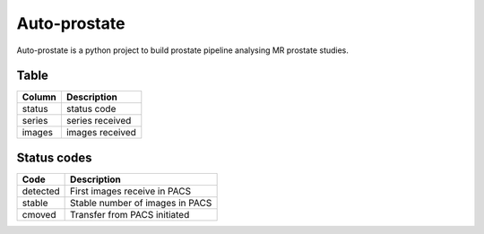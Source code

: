 #############
Auto-prostate
#############

|coverage|
|Docs Badge|

|pypi| |pyversions| |downloads| |buildstatus|


Auto-prostate is a python project to build prostate pipeline analysing MR prostate studies.

Table
~~~~~~

+------------+--------------------+
| Column     | Description        |
+============+====================+
| status     | status code        |
+------------+--------------------+
| series     | series received    |
+------------+--------------------+
| images     | images received    |
+------------+--------------------+

Status codes
~~~~~~~~~~~~

+-------------+---------------------------------+
| Code        | Description                     |
+=============+=================================+
| detected    | First images receive in PACS    |
+-------------+---------------------------------+
| stable      | Stable number of images in PACS |
+-------------+---------------------------------+
| cmoved      | Transfer from PACS initiated    |
+-------------+---------------------------------+




.. |Docs Badge| image:: https://readthedocs.org/projects/auto-prostate/badge/
    :alt: Documentation Status
    :scale: 100%
    :target: https://auto-prostate.readthedocs.io

.. |buildstatus| image:: https://github.com/erling6232/auto-prostate/actions/workflows/ci.yml/badge.svg
    :target: https://github.com/erling6232/auto-prostate/actions?query=branch%3Amaster
    :alt: Build Status

.. _buildstatus: https://github.com/erling6232/auto-prostate/actions

.. |coverage| image:: https://codecov.io/gh/erling6232/auto-prostate/branch/master/graph/badge.svg?token=GT9KZV2TWT
    :alt: Coverage
    :target: https://codecov.io/gh/erling6232/auto-prostate

.. |pypi| image:: https://img.shields.io/pypi/v/auto-prostate.svg
    :target: https://pypi.python.org/pypi/auto-prostate
    :alt: PyPI Version

.. |pyversions| image:: https://img.shields.io/pypi/pyversions/auto-prostate.svg
   :target: https://pypi.python.org/pypi/auto-prostate/
   :alt: Supported Python Versions

.. |downloads| image:: https://img.shields.io/pypi/dm/auto-prostate?color=blue
   :alt: PyPI Downloads

